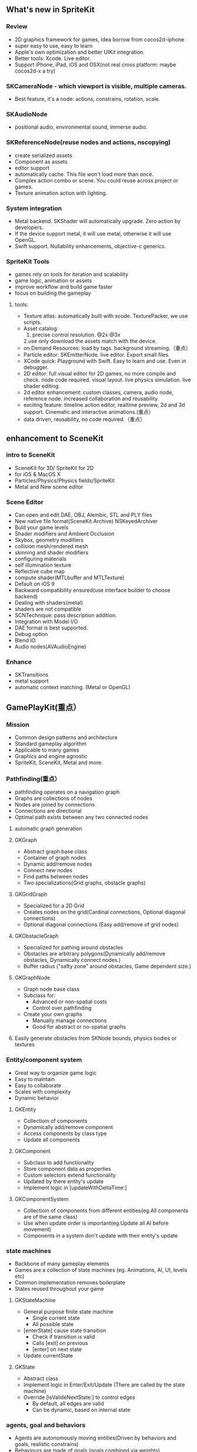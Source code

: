 ** What's new in SpriteKit
*** Review
- 2D graphics framework for games, idea borrow from cocos2d-iphone
- super easy to use, easy to learn
- Apple's own optimization and better UIKit integration.
- Better tools: Xcode. Live editor.
- Support iPhone, iPad, iOS and OSX(not real cross platform: maybe cocos2d-x a try)
*** SKCameraNode - which viewport is visible, multiple cameras.
- Best feature, it's a node: actions, constrains, rotation, scale. 
*** SKAudioNode
- positional audio, environmental sound, immerse audio.
*** SKReferenceNode(reuse nodes and actions, nscopying)
- create serialized assets
- Component as assets
- editor support
- automatically cache. This file won't load more than once.
- Complex action combo or scene. You could reuse across project or games.
- Texture animation action with lighting.
*** System integration
- Metal backend. SKShader will automatically upgrade. Zero action by developers.
- If the device support metal, it will use metal, otherwise it will use OpenGL.
- Swift support.  Nullability enhancements, objective-c generics.
*** SpriteKit Tools
- games rely on tools for iteration and scalability
- game logic, animation or assets
- improve workflow and build game faster
- focus on building the gameplay
**** tools:
- Texture atlas: automatically built with xcode. TexturePacker, we use scripts.
- Asset catalog: 
  1. precise control resolution. @2x @3x 
  2.use only download the assets match with the device.
- on Demand Resources: load by tags. background streaming.（重点）
- Particle editor: SKEmitterNode. live editor. Export small files.
- XCode quick: Playground with Swift. Easy to learn and use. Even in debugger.
- 2D editor: full visual editor for 2D games, no more compile and check. node code required. visual layout. live physics simulation. live shader editing.
- 2d editor enhancement: custom classes, camera, audio node, reference node. increased collaboration and reusability.
- exciting feature: timeline action editor, realtime preview, 2d and 3d support. Cinematic and interactive animations.(重点）
- data driven, reusability, no code required.（重点）
** enhancement to SceneKit
*** intro to SceneKit
- SceneKit for 3D/ SpriteKit for 2D
- for iOS & MacOS X
- Particles/Physics/Physics fields/SpriteKit
- Metal and New scene editor
*** Scene Editor
- Can open and edit DAE, OBJ, Alembic, STL and PLY files
- New native file format(SceneKit Archive) NSKeyedArchiver
- Buld your game levels
- Shader modifiers and Ambient Occlusion
- Skybox, geometry modifiers
- collision mesh/rendered mesh
- skinning and shader modifiers
- configuring materials
- self illumination texture
- Reflective cube map
- compute shader(MTLbuffer and MTLTexture)
- Default on iOS 9
- Backward compatibility ensured(use interface builder to choose backend)
- Dealing with shaders(metal)
- shaders are not compatible
- SCNTechnique: pass description addition.
- Integration with Model I/O
- DAE format is best supported.
- Debug option
- Blend IO
- Audio nodes(AVAudioEngine)
*** Enhance
- SKTransitions
- metal support
- automatic context matching. (Metal or OpenGL)
** GamePlayKit(重点）
*** Mission
- Common design patterns and architecture
- Standard gameplay algorithm
- Applicable to many games
- Graphics and engine agnostic
- SpriteKit, SceneKit, Metal and more.
*** Pathfinding(重点）
- pathfinding operates on a navigation graph
- Graphs are collections of nodes
- Nodes are joined by connections
- Connections are directional
- Optimal path exists between any two connected nodes
**** automatic graph generation
**** GKGraph
- Abstract graph base class
- Container of graph nodes
- Dynamic add/remove nodes
- Connect new nodes
- Find paths between nodes
- Two specializations(Grid graphs, obstacle graphs)
**** GKGridGraph
- Specialized for a 2D Grid
- Creates nodes on the grid(Cardinal connections, Optional diagonal connections)
- Optional diagonal connections (Easy add/remove of grid nodes)
**** GKObstacleGraph
- Specialized for pathing around obstacles
- Obstacles are arbitrary polygons(Dynamically add/remove obstacles, Dynamically connect nodes.)
- Buffer radius ("safty zone" around obstacles, Game dependent size.)
**** GKGraphNode
- Graph node base class
- Subclass for:
  - Advanced or non-spatial costs
  - Control over pathfinding
- Create your own graphs
  - Manually manage connections
  - Good for abstract or no-spatial graphs
**** Easily generate obstacles from SKNode bounds, physics bodies or textures

*** Entity/component system
- Great way to organize game logic
- Easy to maintain
- Easy to collaborate
- Scales with complexity
- Dynamic behavior
**** GKEntity
- Collectioin of components
- Dynamically add/remove component
- Access components by class type
- Update all components
**** GKComponent
- Subclass to add functionality
- Store component data as properties
- Custom selectors extend functionality
- Updated by there entity's update
- Implement logic in [updateWithDeltaTime:]
**** GKComponentSystem
- Collectioin of components from different entities(eg.All components are of the same class)
- Use when update order is important(eg.Update all AI before movement)
- Components in a system don't update with their entity's update

*** state machines
- Backbone of many gameplay elements
- Games are a collection of state machines (eg. Animations, AI, UI, levels etc)
- Common implementation removes boilerplate
- States reused throughout your game
**** GKStateMachine
- General purpose finite state machine
  - Single current state
  - All possible state
- [enterState] cause state transition
  - Check if transition is valid
  - Calls [exit] on previous
  - [enter] on next state
- Update currentState
**** GKState
- Abstract class
- Implement logic in Enter/Exit/Update (There are called by the state machine)
- Override [isValideNextState:] to control edges
  - By default, all edges are valid
  - Can be dynamic, based on internal state

*** agents, goal and behaviors
- Agents are autonomously moving entities(Driven by behaviors and goals, realistic constrains)
- Behaviours are made of goals (goals combined via weights)
- Games need believable movements
- Organic behaviors look intelligent
- Realistic movement(Has inertia, avoid obstacles, avoid other entities, follow paths)
**** GKAgent
- Simple autonomous point-mass
- Is a GKComponent
- Update applies behaviors(Goals change acceleration, velocity, position, rotation updated)
- Units are dimensionless(game world specific)
**** GKBehavior
- Dictionary-lick container of goals
- Dynamically modify behaviors(add/remove goals, modify weights)
- Set behavior on agent to use it
**** GKAgentDelegate
- Sync graphics, animations, physics, etc
[agentWillUpdate:] called before updates
[agentDidUpdate:] called after updates

*** AI strategies(MinMax AI)
- Many games need equal AI components
  - Can play the entire game
  - Play by the same rules as human players
- Chess, Checkers, Tic-Tac-Toe, etc
**** Features
- AI-controlled opponents
- Suggest move for human players
- Best suited for turn-based games (any game with discrete moves)
- Variable difficulty(adjust look ahead, select suboptimal moves)
**** GKGameModel protocol
- Abstract of the current game state
- list of players
- currently active players
- player scores
- possible player moves
- Apply moves for players
- changes game state
*** Random sources
- game have unique random number need
- rand() gives us random numbers, but we need more.
- platform-independent determinism
- multiple sources
- number distribution
This is where random source come in.
*** Rule systems
**** A game consists of three elements
- Nouns(properties)
- Position, speed, health, equipment, etc
- Verbs(Actions)
- Run , jump, use item, acceleration, etc
- Rules
- How your nouns and verbs interact.
**** motivation
- Complex reasoning with fuzzy logic
- facts can be grades of true
- fuzzy logic deals with approximations
- separate what we should do from how we should to it
- state facts about the world
- take deferred actions based on those facts.

*** Demobots(download sample)  
- use lots of feature in SpriteKit and GameKit
- Reference node
- App slicing
** Manage 3D assets with Model I/O (重点）
*** Overview
- Framework for handling 3D assets and data.
- Import and export 3D asset files
-- Describe lighting, materials, environments
-- Process and generate asset data
-- Bake lights, subdivide and vocalize meshes.
- For physically based rendering
-- Designed for PBR tools and pipelines.
- Integrated with Xcode 7 and GameKit APIs.
- Available for iOS 9 and OS X 10.11.
Content Creation Tool -> Import -> Model I/O -> (SceneKit/Metal/OpenGL)
physic based, physics driven.
physic materials, physics light.
*** Features
- File formats( .abc, .ply, .stl, .obj)  Exports format: .stl
- Modify and Bake Assets
- Voxels
- System Integration: Playground and Swift, Finder and Quick look
- MDLAsset: Indexed container for 3D objects
- MDLObject: MDLTransformComponent -> TriggerComponent
- MDLMesh: contains one or more vertex buffers.
- MDLMeshBuffer/MDLVertexDescriptor
- Materials
**** Normal smoothing (shared vertex normals)
- Approximates curvature of more complicated geometry
- Flat vs smooth shading
**** Subdivision surfaces(Vary surface detail)
- Generate subdivided mesh from source mesh
- Increase level of detail only when and where necessary
**** Voxels(Physical realism)
- Volumetric representation consistent with the real world
- Procedural modeling/generation
- Easily explore dataset via neighborhood, child traversal
- Facilitates real-world operations like slicing and cutting
- Constructive Solid Geometry operations.

**** Advanced lighting and baking
- Global illumination
-- Global illumination looks great
-- But very expensive
-- We want to approximate GI 
-- Balance performance/quality
- Ambient occlusion 
-- Measure of geometry occlusion
-- Use offline raytracing
-- Input -- a mesh and a set of occlusion meshes
-- Output -- a set of occlusion values
- Stored in vertices or a texture
- Light map
-- Computes the effect of lights
-- Supports lots of lights
-- calculated offline
-- complex lights supported (tray trace)

** What's new in metal part1
** What's new in metal part2
** metal performance optimization
** going so social with replaykit and game center(重点）
*** Overview
*** What's new in Game center
**** What's Game Center 
- Friends 
- Leaderboards
- Real time multiplayer
- Turn based multiplayer
- Challenges
**** Guest players
- GKPlayer instance 
-- Do not require autoentication
-- First class participants in multiplayer games
- Can fill up all the slots in a game
-- Up to three for real time
-- Up to fifteen for turn based
***** Great for pass and play and handling AI players
***** You define the identifier--needs to be unique across the game
***** Cannot earn achievements or post scores
***** Sessions with guest players only compatible with other players running iOS 9
- Game still compatible with players on older systems.
**** Unified server environment
***** Sandbox(production server and sandbox are in one server)
***** Benefits
- Simplifies accounts 
- compatible with TestFlight
- Multiplayer works across versions (if enabled)
- Automatic
***** Considerations
- New games appear in friend's game list (include unreleased)
- Scores post to existing leaderboards
- iOS 8 users still need to flip the switch
*** Introducing ReplayKit
- New way to add social to your games
- Share game experiences.
- Record your running app
- Add voice commentary
- Playback, scrub and trim
- Share (Social networks, Video destination sites)
- When to Record (automatic vs user-initiated)
- only available in iOS 9.
*** Summary
- Records audio and visuals of running application
- Efficient with privacy safeguards
- Compact framework with simple adoption.


